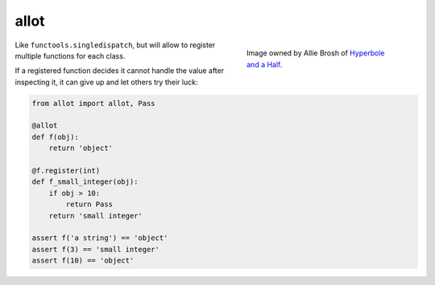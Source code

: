 allot |b-pypi| |b-travis| |b-codecov|
=====================================

.. |b-pypi| image:: https://img.shields.io/pypi/v/allot.svg
   :target: https://pypi.org/project/allot
.. |b-travis| image:: https://travis-ci.com/flying-sheep/allot.svg?branch=master
   :target: https://travis-ci.com/flying-sheep/allot
.. |b-codecov| image:: https://codecov.io/gh/flying-sheep/allot/branch/master/graph/badge.svg
   :target: https://codecov.io/gh/flying-sheep/allot

.. figure:: ./alot-more.png
   :align: right
   :figwidth: 300px

   Image owned by Allie Brosh of `Hyperbole and a Half`_.

.. _Hyperbole and a Half: http://hyperboleandahalf.blogspot.com/

Like ``functools.singledispatch``, but will allow to register multiple functions for each class.

If a registered function decides it cannot handle the value after inspecting it, it can give up and let others try their luck:

.. code:: python

   from allot import allot, Pass

   @allot
   def f(obj):
       return 'object'

   @f.register(int)
   def f_small_integer(obj):
       if obj > 10:
           return Pass
       return 'small integer'

   assert f('a string') == 'object'
   assert f(3) == 'small integer'
   assert f(10) == 'object'
